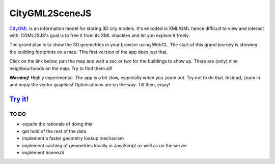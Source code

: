 ===============
CityGML2SceneJS
===============
`CityGML <http://www.citygml.org>`_ is an information model for storing 3D city models. It's encoded in XML/GML hence difficult to view and interact with. CGML2SJS's goal is to free it from its XML shackles and let you explore it freely.

The grand plan is to show the 3D geometries in your browser using WebGL. The start of this grand journey is showing the building footprints on a map. This first version of the app does just that. 

Click on the link below, pan the map and wait a sec or two for the buildings to show up. There are (only) nine neighbourhoods on the map. Try to find them all! 

**Warning!** Highly experimental. The app is a bit slow, especially when you zoom out. Try not to do that. Instead, zoom in and enjoy the vector graphics! Optimizations are on the way. Till then, enjoy! 

`Try it! <http://rotterdam.ndkv.nl/>`_
--------------------------------------

TO DO
=====
* expalin the rationale of doing this
* get hold of the rest of the data
* implement a faster geometry lookup mechanism
* implement caching of geometries locally in JavaScript as well as on the server
* implement SceneJS
